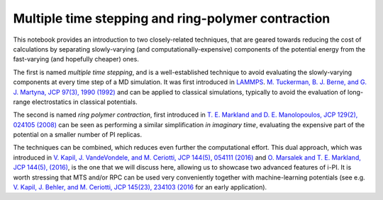 Multiple time stepping and ring-polymer contraction
===================================================

This notebook provides an introduction to two closely-related techniques,
that are geared towards reducing the cost of calculations by separating
slowly-varying (and computationally-expensive) components of the potential
energy from the fast-varying (and hopefully cheaper) ones.

The first is named `multiple time stepping`, and is a well-established technique
to avoid evaluating the slowly-varying components at every time step of a MD simulation.
It was first introduced in `LAMMPS <https://lammps.org>`_.
`M. Tuckerman, B. J. Berne, and G. J. Martyna, JCP 97(3), 1990 (1992) <https://doi.org/10.1063/1.463137>`_
and can be applied to classical simulations,
typically to avoid the evaluation of long-range electrostatics in classical potentials. 

The second is named `ring polymer contraction`, first introduced in 
`T. E. Markland and D. E. Manolopoulos, JCP 129(2), 024105 (2008) <https://doi.org/10.1063/1.2953308>`_
can be seen as performing a similar simplification `in imaginary time`,
evaluating the expensive part of the potential on a smaller number of PI replicas. 

The techniques can be combined, which reduces even further the computational effort.
This dual approach, which was introduced in
`V. Kapil, J. VandeVondele, and M. Ceriotti, JCP 144(5), 054111 (2016) <(https://doi.org/10.1063/1.4941091>`_
and `O. Marsalek and T. E. Markland, JCP 144(5), (2016) <https://doi.org/10.1063/1.4941093>`_,
is the one that we will discuss here, allowing us to showcase two advanced features of i-PI.
It is worth stressing that MTS and/or RPC can be used very conveniently together with
machine-learning potentials
(see e.g. `V. Kapil, J. Behler, and M. Ceriotti, JCP 145(23), 234103 (2016 <https://doi.org/10.1063/1.4971438>`_ 
for an early application). 

